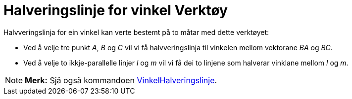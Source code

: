 = Halveringslinje for vinkel Verktøy
:page-en: tools/Angle_Bisector
ifdef::env-github[:imagesdir: /nn/modules/ROOT/assets/images]

Halvveringslinja for ein vinkel kan verte bestemt på to måtar med dette verktøyet:

* Ved å velje tre punkt _A_, _B_ og _C_ vil vi få halvveringslinja til vinkelen mellom vektorane _BA_ og _BC._
* Ved å velje to ikkje-parallelle linjer _l_ og _m_ vil vi få dei to linjene som halverar vinklane mellom _l_ og _m_.

[NOTE]
====

*Merk:* Sjå også kommandoen xref:/commands/VinkelHalveringslinje.adoc[VinkelHalveringslinje].

====
